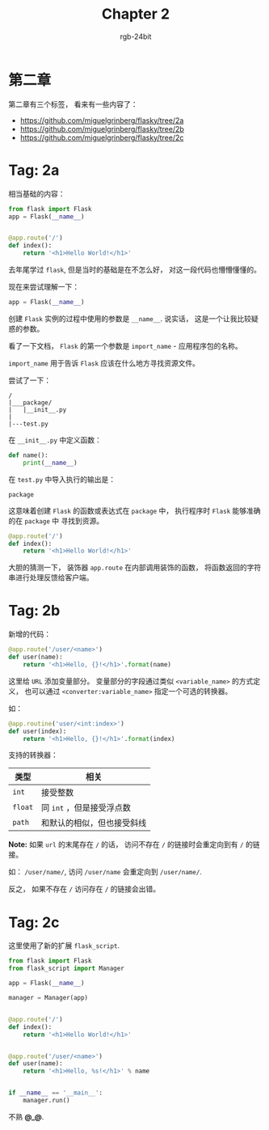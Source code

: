 #+TITLE:      Chapter 2
#+AUTHOR:     rgb-24bit
#+EMAIL:      rgb-24bit@foxmail.com

* 第二章
  第二章有三个标签， 看来有一些内容了：

  + https://github.com/miguelgrinberg/flasky/tree/2a
  + https://github.com/miguelgrinberg/flasky/tree/2b
  + https://github.com/miguelgrinberg/flasky/tree/2c

* Tag: 2a
  相当基础的内容：
  #+BEGIN_SRC python
    from flask import Flask
    app = Flask(__name__)


    @app.route('/')
    def index():
        return '<h1>Hello World!</h1>'
  #+END_SRC

  去年尾学过 ~flask~, 但是当时的基础是在不怎么好， 对这一段代码也懵懵懂懂的。

  现在来尝试理解一下：

  #+BEGIN_SRC python
    app = Flask(__name__)
  #+END_SRC

  创建 ~Flask~ 实例的过程中使用的参数是 ~__name__~. 说实话， 这是一个让我比较疑惑的参数。

  看了一下文档， ~Flask~ 的第一个参数是 ~import_name~ - 应用程序包的名称。

  ~import_name~ 用于告诉 ~Flask~ 应该在什么地方寻找资源文件。

  尝试了一下：
  #+BEGIN_EXAMPLE
    /
    |___package/
    |   |__init__.py
    |
    |---test.py
  #+END_EXAMPLE

  在 ~__init__.py~ 中定义函数：
  #+BEGIN_SRC python
    def name():
        print(__name__)
  #+END_SRC

  在 ~test.py~ 中导入执行的输出是：
  : package

  这意味着创建 ~Flask~ 的函数或表达式在 ~package~ 中， 执行程序时 ~Flask~ 能够准确的在 ~package~ 中
  寻找到资源。

  #+BEGIN_SRC python
    @app.route('/')
    def index():
        return '<h1>Hello World!</h1>'
  #+END_SRC

  大胆的猜测一下， 装饰器 ~app.route~ 在内部调用装饰的函数， 将函数返回的字符串进行处理反馈给客户端。

* Tag: 2b
  新增的代码：
  #+BEGIN_SRC python
    @app.route('/user/<name>')
    def user(name):
        return '<h1>Hello, {}!</h1>'.format(name)
  #+END_SRC

  这里给 ~URL~ 添加变量部分。 变量部分的字段通过类似 ~<variable_name>~ 的方式定义，
  也可以通过 ~<converter:variable_name>~ 指定一个可选的转换器。

  如：
  #+BEGIN_SRC python
    @app.routine('user/<int:index>')
    def user(index):
        return '<h1>Hello, {}!</h1>'.format(index)
  #+END_SRC

  支持的转换器：
  |-------+----------------------------|
  | 类型  | 相关                       |
  |-------+----------------------------|
  | ~int~   | 接受整数                   |
  | ~float~ | 同 ~int~ ，但是接受浮点数    |
  | ~path~  | 和默认的相似，但也接受斜线 |
  |-------+----------------------------|

  *Note:* 如果 ~url~ 的末尾存在 ~/~ 的话， 访问不存在 ~/~ 的链接时会重定向到有 ~/~ 的链接。

  如： ~/user/name/~, 访问 ~/user/name~ 会重定向到 ~/user/name/~.

  反之， 如果不存在 ~/~ 访问存在 ~/~ 的链接会出错。

* Tag: 2c
  这里使用了新的扩展 ~flask_script~.

  #+BEGIN_SRC python
    from flask import Flask
    from flask_script import Manager

    app = Flask(__name__)

    manager = Manager(app)


    @app.route('/')
    def index():
        return '<h1>Hello World!</h1>'


    @app.route('/user/<name>')
    def user(name):
        return '<h1>Hello, %s!</h1>' % name


    if __name__ == '__main__':
        manager.run()
  #+END_SRC

  不熟 *@_@*.


